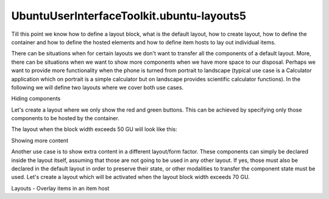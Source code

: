 UbuntuUserInterfaceToolkit.ubuntu-layouts5
==========================================

.. raw:: html

   <p>

Till this point we know how to define a layout block, what is the
default layout, how to create layout, how to define the container and
how to define the hosted elements and how to define item hosts to lay
out individual items.

.. raw:: html

   </p>

.. raw:: html

   <p>

There can be situations when for certain layouts we don't want to
transfer all the components of a default layout. More, there can be
situations when we want to show more components when we have more space
to our disposal. Perhaps we want to provide more functionality when the
phone is turned from portrait to landscape (typical use case is a
Calculator application which on portrait is a simple calculator but on
landscape provides scientific calculator functions). In the following we
will define two layouts where we cover both use cases.

.. raw:: html

   </p>

.. raw:: html

   <h2 id="hiding-components">

Hiding components

.. raw:: html

   </h2>

.. raw:: html

   <p>

Let's create a layout where we only show the red and green buttons. This
can be achieved by specifying only those components to be hosted by the
container.

.. raw:: html

   </p>

.. raw:: html

   <pre class="qml"><span class="type"><a href="Ubuntu.Layouts.ConditionalLayout.md">ConditionalLayout</a></span> {
   <span class="name">name</span>: <span class="string">&quot;row&quot;</span>
   <span class="name">when</span>: <span class="name">layouts</span>.<span class="name">width</span> <span class="operator">&gt;</span> <span class="name">units</span>.<span class="name">gu</span>(<span class="number">50</span>)
   <span class="type"><a href="QtQuick.Row.md">Row</a></span> {
   <span class="name">anchors</span>.fill: <span class="name">parent</span>
   <span class="type"><a href="Ubuntu.Layouts.ItemLayout.md">ItemLayout</a></span> {
   <span class="name">item</span>: <span class="string">&quot;red&quot;</span>
   <span class="name">width</span>: <span class="name">parent</span>.<span class="name">width</span> <span class="operator">/</span> <span class="number">2</span>
   <span class="name">height</span>: <span class="name">units</span>.<span class="name">gu</span>(<span class="number">20</span>)
   }
   <span class="type"><a href="Ubuntu.Layouts.ItemLayout.md">ItemLayout</a></span> {
   <span class="name">item</span>: <span class="string">&quot;green&quot;</span>
   <span class="name">width</span>: <span class="name">parent</span>.<span class="name">width</span> <span class="operator">/</span> <span class="number">2</span>
   <span class="name">height</span>: <span class="name">units</span>.<span class="name">gu</span>(<span class="number">20</span>)
   }
   }
   }</pre>

.. raw:: html

   <p>

The layout when the block width exceeds 50 GU will look like this:

.. raw:: html

   </p>

.. raw:: html

   <p class="centerAlign">

.. raw:: html

   </p>

.. raw:: html

   <h2 id="showing-more-content">

Showing more content

.. raw:: html

   </h2>

.. raw:: html

   <p>

Another use case is to show extra content in a different layout/form
factor. These components can simply be declared inside the layout
itself, assuming that those are not going to be used in any other
layout. If yes, those must also be declared in the default layout in
order to preserve their state, or other modalities to transfer the
component state must be used. Let's create a layout which will be
activated when the layout block width exceeds 70 GU.

.. raw:: html

   </p>

.. raw:: html

   <pre class="qml"><span class="type"><a href="Ubuntu.Layouts.ConditionalLayout.md">ConditionalLayout</a></span> {
   <span class="name">name</span>: <span class="string">&quot;flow&quot;</span>
   <span class="name">when</span>: <span class="name">layouts</span>.<span class="name">width</span> <span class="operator">&gt;</span> <span class="name">units</span>.<span class="name">gu</span>(<span class="number">70</span>)
   <span class="type"><a href="QtQuick.Flow.md">Flow</a></span> {
   <span class="name">anchors</span>.fill: <span class="name">parent</span>
   <span class="type"><a href="Ubuntu.Layouts.ItemLayout.md">ItemLayout</a></span> {
   <span class="name">item</span>: <span class="string">&quot;red&quot;</span>
   <span class="name">width</span>: <span class="name">units</span>.<span class="name">gu</span>(<span class="number">20</span>)
   <span class="name">height</span>: <span class="name">units</span>.<span class="name">gu</span>(<span class="number">20</span>)
   }
   <span class="type"><a href="Ubuntu.Layouts.ItemLayout.md">ItemLayout</a></span> {
   <span class="name">item</span>: <span class="string">&quot;green&quot;</span>
   <span class="name">width</span>: <span class="name">units</span>.<span class="name">gu</span>(<span class="number">20</span>)
   <span class="name">height</span>: <span class="name">units</span>.<span class="name">gu</span>(<span class="number">20</span>)
   }
   <span class="type"><a href="Ubuntu.Layouts.ItemLayout.md">ItemLayout</a></span> {
   <span class="name">item</span>: <span class="string">&quot;blue&quot;</span>
   <span class="name">width</span>: <span class="name">units</span>.<span class="name">gu</span>(<span class="number">20</span>)
   <span class="name">height</span>: <span class="name">units</span>.<span class="name">gu</span>(<span class="number">20</span>)
   }
   <span class="type"><a href="Ubuntu.Components.Button.md">Button</a></span> {
   <span class="name">text</span>: <span class="string">&quot;Flow item&quot;</span>
   <span class="name">width</span>: <span class="name">units</span>.<span class="name">gu</span>(<span class="number">20</span>)
   <span class="name">height</span>: <span class="name">units</span>.<span class="name">gu</span>(<span class="number">20</span>)
   }
   }
   }</pre>

.. raw:: html

   <p class="centerAlign">

.. raw:: html

   </p>

.. raw:: html

   <!-- @@@ubuntu-layouts5.html -->

.. raw:: html

   <p class="naviNextPrevious footerNavi">

.. raw:: html

   <li>

Layouts - Overlay items in an item host

.. raw:: html

   </li>

.. raw:: html

   </p>
